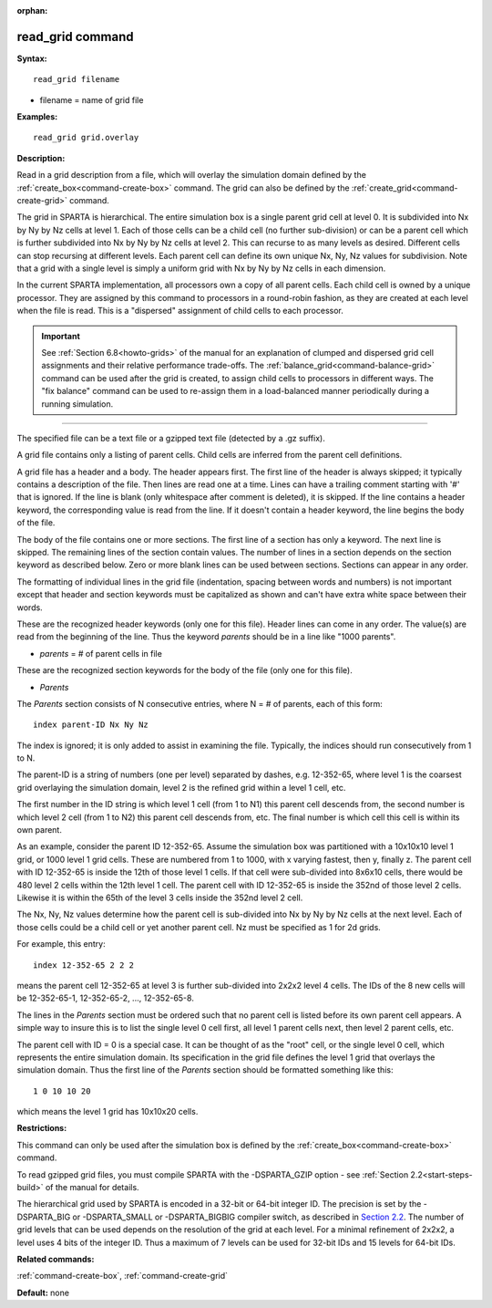 :orphan:

.. index:: read_grid



.. _command-read-grid:

#################
read_grid command
#################


**Syntax:**

::

   read_grid filename 

-  filename = name of grid file

**Examples:**

::

   read_grid grid.overlay 

**Description:**

Read in a grid description from a file, which will overlay the
simulation domain defined by the :ref:`create_box<command-create-box>`
command. The grid can also be defined by the
:ref:`create_grid<command-create-grid>` command.

The grid in SPARTA is hierarchical. The entire simulation box is a
single parent grid cell at level 0. It is subdivided into Nx by Ny by Nz
cells at level 1. Each of those cells can be a child cell (no further
sub-division) or can be a parent cell which is further subdivided into
Nx by Ny by Nz cells at level 2. This can recurse to as many levels as
desired. Different cells can stop recursing at different levels. Each
parent cell can define its own unique Nx, Ny, Nz values for subdivision.
Note that a grid with a single level is simply a uniform grid with Nx by
Ny by Nz cells in each dimension.

In the current SPARTA implementation, all processors own a copy of all
parent cells. Each child cell is owned by a unique processor. They are
assigned by this command to processors in a round-robin fashion, as they
are created at each level when the file is read. This is a "dispersed"
assignment of child cells to each processor.

.. important:: See :ref:`Section 6.8<howto-grids>` of the manual for an explanation of clumped and dispersed grid cell assignments and their relative performance trade-offs.
	       The :ref:`balance_grid<command-balance-grid>` command can be used after the grid is created, to assign child cells to processors in different ways.
	       The "fix balance" command can be used to re-assign them in a load-balanced manner periodically during a running simulation.

--------------

The specified file can be a text file or a gzipped text file (detected
by a .gz suffix).

A grid file contains only a listing of parent cells. Child cells are
inferred from the parent cell definitions.

A grid file has a header and a body. The header appears first. The first
line of the header is always skipped; it typically contains a
description of the file. Then lines are read one at a time. Lines can
have a trailing comment starting with '#' that is ignored. If the line
is blank (only whitespace after comment is deleted), it is skipped. If
the line contains a header keyword, the corresponding value is read from
the line. If it doesn't contain a header keyword, the line begins the
body of the file.

The body of the file contains one or more sections. The first line of a
section has only a keyword. The next line is skipped. The remaining
lines of the section contain values. The number of lines in a section
depends on the section keyword as described below. Zero or more blank
lines can be used between sections. Sections can appear in any order.

The formatting of individual lines in the grid file (indentation,
spacing between words and numbers) is not important except that header
and section keywords must be capitalized as shown and can't have extra
white space between their words.

These are the recognized header keywords (only one for this file).
Header lines can come in any order. The value(s) are read from the
beginning of the line. Thus the keyword *parents* should be in a line
like "1000 parents".

-  *parents* = # of parent cells in file

These are the recognized section keywords for the body of the file (only
one for this file).

-  *Parents*

The *Parents* section consists of N consecutive entries, where N = # of
parents, each of this form:

::

   index parent-ID Nx Ny Nz 

The index is ignored; it is only added to assist in examining the file.
Typically, the indices should run consecutively from 1 to N.

The parent-ID is a string of numbers (one per level) separated by
dashes, e.g. 12-352-65, where level 1 is the coarsest grid overlaying
the simulation domain, level 2 is the refined grid within a level 1
cell, etc.

The first number in the ID string is which level 1 cell (from 1 to N1)
this parent cell descends from, the second number is which level 2 cell
(from 1 to N2) this parent cell descends from, etc. The final number is
which cell this cell is within its own parent.

As an example, consider the parent ID 12-352-65. Assume the simulation
box was partitioned with a 10x10x10 level 1 grid, or 1000 level 1 grid
cells. These are numbered from 1 to 1000, with x varying fastest, then
y, finally z. The parent cell with ID 12-352-65 is inside the 12th of
those level 1 cells. If that cell were sub-divided into 8x6x10 cells,
there would be 480 level 2 cells within the 12th level 1 cell. The
parent cell with ID 12-352-65 is inside the 352nd of those level 2
cells. Likewise it is within the 65th of the level 3 cells inside the
352nd level 2 cell.

The Nx, Ny, Nz values determine how the parent cell is sub-divided into
Nx by Ny by Nz cells at the next level. Each of those cells could be a
child cell or yet another parent cell. Nz must be specified as 1 for 2d
grids.

For example, this entry:

::

   index 12-352-65 2 2 2 

means the parent cell 12-352-65 at level 3 is further sub-divided into
2x2x2 level 4 cells. The IDs of the 8 new cells will be 12-352-65-1,
12-352-65-2, ..., 12-352-65-8.

The lines in the *Parents* section must be ordered such that no parent
cell is listed before its own parent cell appears. A simple way to
insure this is to list the single level 0 cell first, all level 1 parent
cells next, then level 2 parent cells, etc.

The parent cell with ID = 0 is a special case. It can be thought of as
the "root" cell, or the single level 0 cell, which represents the entire
simulation domain. Its specification in the grid file defines the level
1 grid that overlays the simulation domain. Thus the first line of the
*Parents* section should be formatted something like this:

::

   1 0 10 10 20 

which means the level 1 grid has 10x10x20 cells.

**Restrictions:**

This command can only be used after the simulation box is defined by the
:ref:`create_box<command-create-box>` command.

To read gzipped grid files, you must compile SPARTA with the
-DSPARTA_GZIP option - see :ref:`Section 2.2<start-steps-build>`
of the manual for details.

The hierarchical grid used by SPARTA is encoded in a 32-bit or 64-bit
integer ID. The precision is set by the -DSPARTA_BIG or -DSPARTA_SMALL
or -DSPARTA_BIGBIG compiler switch, as described in `Section 2.2 <Section_start.html#start2_2>`__. The number of grid levels that can
be used depends on the resolution of the grid at each level. For a
minimal refinement of 2x2x2, a level uses 4 bits of the integer ID. Thus
a maximum of 7 levels can be used for 32-bit IDs and 15 levels for
64-bit IDs.

**Related commands:**

:ref:`command-create-box`,
:ref:`command-create-grid`

**Default:** none
